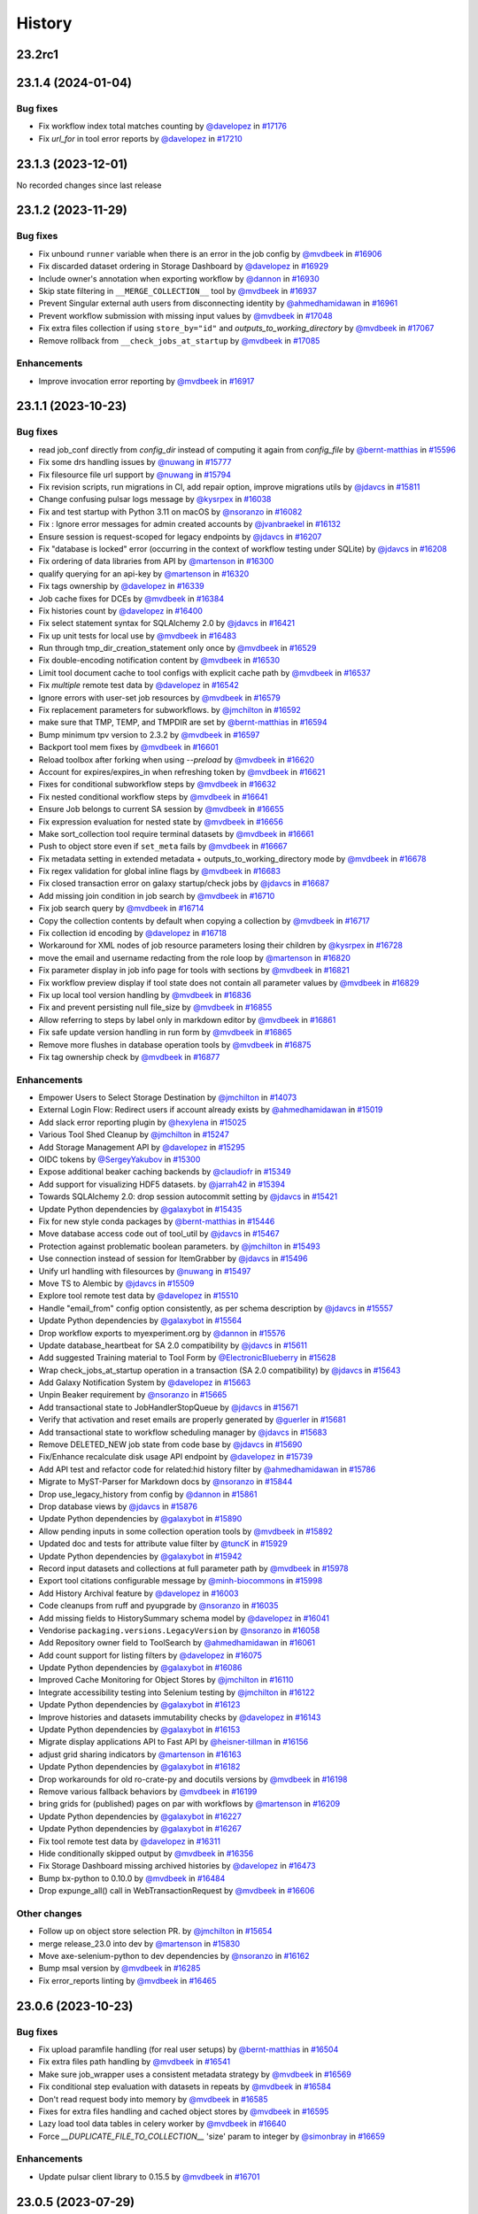 History
-------

.. to_doc

-------
23.2rc1
-------



-------------------
23.1.4 (2024-01-04)
-------------------


=========
Bug fixes
=========

* Fix workflow index total matches counting by `@davelopez <https://github.com/davelopez>`_ in `#17176 <https://github.com/galaxyproject/galaxy/pull/17176>`_
* Fix `url_for` in tool error reports by `@davelopez <https://github.com/davelopez>`_ in `#17210 <https://github.com/galaxyproject/galaxy/pull/17210>`_

-------------------
23.1.3 (2023-12-01)
-------------------

No recorded changes since last release

-------------------
23.1.2 (2023-11-29)
-------------------


=========
Bug fixes
=========

* Fix unbound ``runner`` variable when there is an error in the job config by `@mvdbeek <https://github.com/mvdbeek>`_ in `#16906 <https://github.com/galaxyproject/galaxy/pull/16906>`_
* Fix discarded dataset ordering in Storage Dashboard by `@davelopez <https://github.com/davelopez>`_ in `#16929 <https://github.com/galaxyproject/galaxy/pull/16929>`_
* Include owner's annotation when exporting workflow by `@dannon <https://github.com/dannon>`_ in `#16930 <https://github.com/galaxyproject/galaxy/pull/16930>`_
* Skip state filtering in ``__MERGE_COLLECTION__`` tool  by `@mvdbeek <https://github.com/mvdbeek>`_ in `#16937 <https://github.com/galaxyproject/galaxy/pull/16937>`_
* Prevent Singular external auth users from disconnecting identity by `@ahmedhamidawan <https://github.com/ahmedhamidawan>`_ in `#16961 <https://github.com/galaxyproject/galaxy/pull/16961>`_
* Prevent workflow submission with missing input values by `@mvdbeek <https://github.com/mvdbeek>`_ in `#17048 <https://github.com/galaxyproject/galaxy/pull/17048>`_
* Fix extra files collection if using ``store_by="id"`` and `outputs_to_working_directory` by `@mvdbeek <https://github.com/mvdbeek>`_ in `#17067 <https://github.com/galaxyproject/galaxy/pull/17067>`_
* Remove rollback from ``__check_jobs_at_startup`` by `@mvdbeek <https://github.com/mvdbeek>`_ in `#17085 <https://github.com/galaxyproject/galaxy/pull/17085>`_

============
Enhancements
============

* Improve invocation error reporting by `@mvdbeek <https://github.com/mvdbeek>`_ in `#16917 <https://github.com/galaxyproject/galaxy/pull/16917>`_

-------------------
23.1.1 (2023-10-23)
-------------------


=========
Bug fixes
=========

* read job_conf directly from `config_dir` instead of computing it again from `config_file` by `@bernt-matthias <https://github.com/bernt-matthias>`_ in `#15596 <https://github.com/galaxyproject/galaxy/pull/15596>`_
* Fix some drs handling issues by `@nuwang <https://github.com/nuwang>`_ in `#15777 <https://github.com/galaxyproject/galaxy/pull/15777>`_
* Fix filesource file url support by `@nuwang <https://github.com/nuwang>`_ in `#15794 <https://github.com/galaxyproject/galaxy/pull/15794>`_
* Fix revision scripts, run migrations in CI, add repair option, improve migrations utils by `@jdavcs <https://github.com/jdavcs>`_ in `#15811 <https://github.com/galaxyproject/galaxy/pull/15811>`_
* Change confusing pulsar logs message by `@kysrpex <https://github.com/kysrpex>`_ in `#16038 <https://github.com/galaxyproject/galaxy/pull/16038>`_
* Fix and test startup with Python 3.11 on macOS by `@nsoranzo <https://github.com/nsoranzo>`_ in `#16082 <https://github.com/galaxyproject/galaxy/pull/16082>`_
* Fix : Ignore error messages for admin created accounts by `@jvanbraekel <https://github.com/jvanbraekel>`_ in `#16132 <https://github.com/galaxyproject/galaxy/pull/16132>`_
* Ensure session is request-scoped for legacy endpoints by `@jdavcs <https://github.com/jdavcs>`_ in `#16207 <https://github.com/galaxyproject/galaxy/pull/16207>`_
* Fix "database is locked" error (occurring in the context of workflow testing under SQLite) by `@jdavcs <https://github.com/jdavcs>`_ in `#16208 <https://github.com/galaxyproject/galaxy/pull/16208>`_
* Fix ordering of data libraries from API by `@martenson <https://github.com/martenson>`_ in `#16300 <https://github.com/galaxyproject/galaxy/pull/16300>`_
* qualify querying for an api-key by `@martenson <https://github.com/martenson>`_ in `#16320 <https://github.com/galaxyproject/galaxy/pull/16320>`_
* Fix tags ownership by `@davelopez <https://github.com/davelopez>`_ in `#16339 <https://github.com/galaxyproject/galaxy/pull/16339>`_
* Job cache fixes for DCEs by `@mvdbeek <https://github.com/mvdbeek>`_ in `#16384 <https://github.com/galaxyproject/galaxy/pull/16384>`_
* Fix histories count by `@davelopez <https://github.com/davelopez>`_ in `#16400 <https://github.com/galaxyproject/galaxy/pull/16400>`_
* Fix select statement syntax for SQLAlchemy 2.0 by `@jdavcs <https://github.com/jdavcs>`_ in `#16421 <https://github.com/galaxyproject/galaxy/pull/16421>`_
* Fix up unit tests for local use by `@mvdbeek <https://github.com/mvdbeek>`_ in `#16483 <https://github.com/galaxyproject/galaxy/pull/16483>`_
* Run through tmp_dir_creation_statement only once by `@mvdbeek <https://github.com/mvdbeek>`_ in `#16529 <https://github.com/galaxyproject/galaxy/pull/16529>`_
* Fix double-encoding notification content by `@mvdbeek <https://github.com/mvdbeek>`_ in `#16530 <https://github.com/galaxyproject/galaxy/pull/16530>`_
* Limit tool document cache to tool configs with explicit cache path by `@mvdbeek <https://github.com/mvdbeek>`_ in `#16537 <https://github.com/galaxyproject/galaxy/pull/16537>`_
* Fix `multiple` remote test data by `@davelopez <https://github.com/davelopez>`_ in `#16542 <https://github.com/galaxyproject/galaxy/pull/16542>`_
* Ignore errors with user-set job resources by `@mvdbeek <https://github.com/mvdbeek>`_ in `#16579 <https://github.com/galaxyproject/galaxy/pull/16579>`_
* Fix replacement parameters for subworkflows. by `@jmchilton <https://github.com/jmchilton>`_ in `#16592 <https://github.com/galaxyproject/galaxy/pull/16592>`_
* make sure that TMP, TEMP, and TMPDIR are set by `@bernt-matthias <https://github.com/bernt-matthias>`_ in `#16594 <https://github.com/galaxyproject/galaxy/pull/16594>`_
* Bump minimum tpv version to 2.3.2 by `@mvdbeek <https://github.com/mvdbeek>`_ in `#16597 <https://github.com/galaxyproject/galaxy/pull/16597>`_
* Backport tool mem fixes by `@mvdbeek <https://github.com/mvdbeek>`_ in `#16601 <https://github.com/galaxyproject/galaxy/pull/16601>`_
* Reload toolbox after forking when using `--preload` by `@mvdbeek <https://github.com/mvdbeek>`_ in `#16620 <https://github.com/galaxyproject/galaxy/pull/16620>`_
* Account for expires/expires_in when refreshing token by `@mvdbeek <https://github.com/mvdbeek>`_ in `#16621 <https://github.com/galaxyproject/galaxy/pull/16621>`_
* Fixes for conditional subworkflow steps by `@mvdbeek <https://github.com/mvdbeek>`_ in `#16632 <https://github.com/galaxyproject/galaxy/pull/16632>`_
* Fix nested conditional workflow steps by `@mvdbeek <https://github.com/mvdbeek>`_ in `#16641 <https://github.com/galaxyproject/galaxy/pull/16641>`_
* Ensure Job belongs to current SA session by `@mvdbeek <https://github.com/mvdbeek>`_ in `#16655 <https://github.com/galaxyproject/galaxy/pull/16655>`_
* Fix expression evaluation for nested state by `@mvdbeek <https://github.com/mvdbeek>`_ in `#16656 <https://github.com/galaxyproject/galaxy/pull/16656>`_
* Make sort_collection tool require terminal datasets by `@mvdbeek <https://github.com/mvdbeek>`_ in `#16661 <https://github.com/galaxyproject/galaxy/pull/16661>`_
* Push to object store even if ``set_meta`` fails by `@mvdbeek <https://github.com/mvdbeek>`_ in `#16667 <https://github.com/galaxyproject/galaxy/pull/16667>`_
* Fix metadata setting in extended metadata + outputs_to_working_directory mode by `@mvdbeek <https://github.com/mvdbeek>`_ in `#16678 <https://github.com/galaxyproject/galaxy/pull/16678>`_
* Fix regex validation for global inline flags by `@mvdbeek <https://github.com/mvdbeek>`_ in `#16683 <https://github.com/galaxyproject/galaxy/pull/16683>`_
* Fix closed transaction error on galaxy startup/check jobs by `@jdavcs <https://github.com/jdavcs>`_ in `#16687 <https://github.com/galaxyproject/galaxy/pull/16687>`_
* Add missing join condition in job search by `@mvdbeek <https://github.com/mvdbeek>`_ in `#16710 <https://github.com/galaxyproject/galaxy/pull/16710>`_
* Fix job search query by `@mvdbeek <https://github.com/mvdbeek>`_ in `#16714 <https://github.com/galaxyproject/galaxy/pull/16714>`_
* Copy the collection contents by default when copying a collection by `@mvdbeek <https://github.com/mvdbeek>`_ in `#16717 <https://github.com/galaxyproject/galaxy/pull/16717>`_
* Fix collection id encoding by `@davelopez <https://github.com/davelopez>`_ in `#16718 <https://github.com/galaxyproject/galaxy/pull/16718>`_
* Workaround for XML nodes of job resource parameters losing their children by `@kysrpex <https://github.com/kysrpex>`_ in `#16728 <https://github.com/galaxyproject/galaxy/pull/16728>`_
* move the email and username redacting from the role loop by `@martenson <https://github.com/martenson>`_ in `#16820 <https://github.com/galaxyproject/galaxy/pull/16820>`_
* Fix parameter display in job info page for tools with sections by `@mvdbeek <https://github.com/mvdbeek>`_ in `#16821 <https://github.com/galaxyproject/galaxy/pull/16821>`_
* Fix workflow preview display if tool state does not contain all parameter values by `@mvdbeek <https://github.com/mvdbeek>`_ in `#16829 <https://github.com/galaxyproject/galaxy/pull/16829>`_
* Fix up local tool version handling by `@mvdbeek <https://github.com/mvdbeek>`_ in `#16836 <https://github.com/galaxyproject/galaxy/pull/16836>`_
* Fix and prevent persisting null file_size by `@mvdbeek <https://github.com/mvdbeek>`_ in `#16855 <https://github.com/galaxyproject/galaxy/pull/16855>`_
* Allow referring to steps by label only in markdown editor by `@mvdbeek <https://github.com/mvdbeek>`_ in `#16861 <https://github.com/galaxyproject/galaxy/pull/16861>`_
* Fix safe update version handling in run form by `@mvdbeek <https://github.com/mvdbeek>`_ in `#16865 <https://github.com/galaxyproject/galaxy/pull/16865>`_
* Remove more flushes in database operation tools by `@mvdbeek <https://github.com/mvdbeek>`_ in `#16875 <https://github.com/galaxyproject/galaxy/pull/16875>`_
* Fix tag ownership check by `@mvdbeek <https://github.com/mvdbeek>`_ in `#16877 <https://github.com/galaxyproject/galaxy/pull/16877>`_

============
Enhancements
============

* Empower Users to Select Storage Destination by `@jmchilton <https://github.com/jmchilton>`_ in `#14073 <https://github.com/galaxyproject/galaxy/pull/14073>`_
* External Login Flow: Redirect users if account already exists by `@ahmedhamidawan <https://github.com/ahmedhamidawan>`_ in `#15019 <https://github.com/galaxyproject/galaxy/pull/15019>`_
* Add slack error reporting plugin by `@hexylena <https://github.com/hexylena>`_ in `#15025 <https://github.com/galaxyproject/galaxy/pull/15025>`_
* Various Tool Shed Cleanup by `@jmchilton <https://github.com/jmchilton>`_ in `#15247 <https://github.com/galaxyproject/galaxy/pull/15247>`_
* Add Storage Management API by `@davelopez <https://github.com/davelopez>`_ in `#15295 <https://github.com/galaxyproject/galaxy/pull/15295>`_
* OIDC tokens by `@SergeyYakubov <https://github.com/SergeyYakubov>`_ in `#15300 <https://github.com/galaxyproject/galaxy/pull/15300>`_
* Expose additional beaker caching backends  by `@claudiofr <https://github.com/claudiofr>`_ in `#15349 <https://github.com/galaxyproject/galaxy/pull/15349>`_
* Add support for visualizing HDF5 datasets. by `@jarrah42 <https://github.com/jarrah42>`_ in `#15394 <https://github.com/galaxyproject/galaxy/pull/15394>`_
* Towards SQLAlchemy 2.0: drop session autocommit setting by `@jdavcs <https://github.com/jdavcs>`_ in `#15421 <https://github.com/galaxyproject/galaxy/pull/15421>`_
* Update Python dependencies by `@galaxybot <https://github.com/galaxybot>`_ in `#15435 <https://github.com/galaxyproject/galaxy/pull/15435>`_
* Fix for new style conda packages by `@bernt-matthias <https://github.com/bernt-matthias>`_ in `#15446 <https://github.com/galaxyproject/galaxy/pull/15446>`_
* Move database access code out of tool_util by `@jdavcs <https://github.com/jdavcs>`_ in `#15467 <https://github.com/galaxyproject/galaxy/pull/15467>`_
* Protection against problematic boolean parameters. by `@jmchilton <https://github.com/jmchilton>`_ in `#15493 <https://github.com/galaxyproject/galaxy/pull/15493>`_
* Use connection instead of session for ItemGrabber by `@jdavcs <https://github.com/jdavcs>`_ in `#15496 <https://github.com/galaxyproject/galaxy/pull/15496>`_
* Unify url handling with filesources by `@nuwang <https://github.com/nuwang>`_ in `#15497 <https://github.com/galaxyproject/galaxy/pull/15497>`_
* Move TS to Alembic by `@jdavcs <https://github.com/jdavcs>`_ in `#15509 <https://github.com/galaxyproject/galaxy/pull/15509>`_
* Explore tool remote test data by `@davelopez <https://github.com/davelopez>`_ in `#15510 <https://github.com/galaxyproject/galaxy/pull/15510>`_
* Handle "email_from" config option consistently, as per schema description by `@jdavcs <https://github.com/jdavcs>`_ in `#15557 <https://github.com/galaxyproject/galaxy/pull/15557>`_
* Update Python dependencies by `@galaxybot <https://github.com/galaxybot>`_ in `#15564 <https://github.com/galaxyproject/galaxy/pull/15564>`_
* Drop workflow exports to myexperiment.org by `@dannon <https://github.com/dannon>`_ in `#15576 <https://github.com/galaxyproject/galaxy/pull/15576>`_
* Update database_heartbeat for SA 2.0 compatibility by `@jdavcs <https://github.com/jdavcs>`_ in `#15611 <https://github.com/galaxyproject/galaxy/pull/15611>`_
* Add suggested Training material to Tool Form by `@ElectronicBlueberry <https://github.com/ElectronicBlueberry>`_ in `#15628 <https://github.com/galaxyproject/galaxy/pull/15628>`_
* Wrap check_jobs_at_startup operation in a transaction (SA 2.0 compatibility) by `@jdavcs <https://github.com/jdavcs>`_ in `#15643 <https://github.com/galaxyproject/galaxy/pull/15643>`_
* Add Galaxy Notification System by `@davelopez <https://github.com/davelopez>`_ in `#15663 <https://github.com/galaxyproject/galaxy/pull/15663>`_
* Unpin Beaker requirement by `@nsoranzo <https://github.com/nsoranzo>`_ in `#15665 <https://github.com/galaxyproject/galaxy/pull/15665>`_
* Add transactional state to JobHandlerStopQueue by `@jdavcs <https://github.com/jdavcs>`_ in `#15671 <https://github.com/galaxyproject/galaxy/pull/15671>`_
* Verify that activation and reset emails are properly generated by `@guerler <https://github.com/guerler>`_ in `#15681 <https://github.com/galaxyproject/galaxy/pull/15681>`_
* Add transactional state to workflow scheduling manager by `@jdavcs <https://github.com/jdavcs>`_ in `#15683 <https://github.com/galaxyproject/galaxy/pull/15683>`_
* Remove DELETED_NEW job state from code base by `@jdavcs <https://github.com/jdavcs>`_ in `#15690 <https://github.com/galaxyproject/galaxy/pull/15690>`_
* Fix/Enhance recalculate disk usage API endpoint by `@davelopez <https://github.com/davelopez>`_ in `#15739 <https://github.com/galaxyproject/galaxy/pull/15739>`_
* Add API test and refactor code for related:hid history filter by `@ahmedhamidawan <https://github.com/ahmedhamidawan>`_ in `#15786 <https://github.com/galaxyproject/galaxy/pull/15786>`_
* Migrate to MyST-Parser for Markdown docs by `@nsoranzo <https://github.com/nsoranzo>`_ in `#15844 <https://github.com/galaxyproject/galaxy/pull/15844>`_
* Drop use_legacy_history from config  by `@dannon <https://github.com/dannon>`_ in `#15861 <https://github.com/galaxyproject/galaxy/pull/15861>`_
* Drop database views by `@jdavcs <https://github.com/jdavcs>`_ in `#15876 <https://github.com/galaxyproject/galaxy/pull/15876>`_
* Update Python dependencies by `@galaxybot <https://github.com/galaxybot>`_ in `#15890 <https://github.com/galaxyproject/galaxy/pull/15890>`_
* Allow pending inputs in some collection operation tools by `@mvdbeek <https://github.com/mvdbeek>`_ in `#15892 <https://github.com/galaxyproject/galaxy/pull/15892>`_
* Updated doc and tests for attribute value filter by `@tuncK <https://github.com/tuncK>`_ in `#15929 <https://github.com/galaxyproject/galaxy/pull/15929>`_
* Update Python dependencies by `@galaxybot <https://github.com/galaxybot>`_ in `#15942 <https://github.com/galaxyproject/galaxy/pull/15942>`_
* Record input datasets and collections at full parameter path by `@mvdbeek <https://github.com/mvdbeek>`_ in `#15978 <https://github.com/galaxyproject/galaxy/pull/15978>`_
* Export tool citations configurable message by `@minh-biocommons <https://github.com/minh-biocommons>`_ in `#15998 <https://github.com/galaxyproject/galaxy/pull/15998>`_
* Add History Archival feature by `@davelopez <https://github.com/davelopez>`_ in `#16003 <https://github.com/galaxyproject/galaxy/pull/16003>`_
* Code cleanups from ruff and pyupgrade by `@nsoranzo <https://github.com/nsoranzo>`_ in `#16035 <https://github.com/galaxyproject/galaxy/pull/16035>`_
* Add missing fields to HistorySummary schema model by `@davelopez <https://github.com/davelopez>`_ in `#16041 <https://github.com/galaxyproject/galaxy/pull/16041>`_
* Vendorise ``packaging.versions.LegacyVersion`` by `@nsoranzo <https://github.com/nsoranzo>`_ in `#16058 <https://github.com/galaxyproject/galaxy/pull/16058>`_
* Add Repository owner field to ToolSearch by `@ahmedhamidawan <https://github.com/ahmedhamidawan>`_ in `#16061 <https://github.com/galaxyproject/galaxy/pull/16061>`_
* Add count support for listing filters by `@davelopez <https://github.com/davelopez>`_ in `#16075 <https://github.com/galaxyproject/galaxy/pull/16075>`_
* Update Python dependencies by `@galaxybot <https://github.com/galaxybot>`_ in `#16086 <https://github.com/galaxyproject/galaxy/pull/16086>`_
* Improved Cache Monitoring for Object Stores by `@jmchilton <https://github.com/jmchilton>`_ in `#16110 <https://github.com/galaxyproject/galaxy/pull/16110>`_
* Integrate accessibility testing into Selenium testing by `@jmchilton <https://github.com/jmchilton>`_ in `#16122 <https://github.com/galaxyproject/galaxy/pull/16122>`_
* Update Python dependencies by `@galaxybot <https://github.com/galaxybot>`_ in `#16123 <https://github.com/galaxyproject/galaxy/pull/16123>`_
* Improve histories and datasets immutability checks by `@davelopez <https://github.com/davelopez>`_ in `#16143 <https://github.com/galaxyproject/galaxy/pull/16143>`_
* Update Python dependencies by `@galaxybot <https://github.com/galaxybot>`_ in `#16153 <https://github.com/galaxyproject/galaxy/pull/16153>`_
* Migrate display applications API to Fast API by `@heisner-tillman <https://github.com/heisner-tillman>`_ in `#16156 <https://github.com/galaxyproject/galaxy/pull/16156>`_
* adjust grid sharing indicators by `@martenson <https://github.com/martenson>`_ in `#16163 <https://github.com/galaxyproject/galaxy/pull/16163>`_
* Update Python dependencies by `@galaxybot <https://github.com/galaxybot>`_ in `#16182 <https://github.com/galaxyproject/galaxy/pull/16182>`_
* Drop workarounds for old ro-crate-py and docutils versions by `@mvdbeek <https://github.com/mvdbeek>`_ in `#16198 <https://github.com/galaxyproject/galaxy/pull/16198>`_
* Remove various fallback behaviors by `@mvdbeek <https://github.com/mvdbeek>`_ in `#16199 <https://github.com/galaxyproject/galaxy/pull/16199>`_
* bring grids for (published) pages on par with workflows by `@martenson <https://github.com/martenson>`_ in `#16209 <https://github.com/galaxyproject/galaxy/pull/16209>`_
* Update Python dependencies by `@galaxybot <https://github.com/galaxybot>`_ in `#16227 <https://github.com/galaxyproject/galaxy/pull/16227>`_
* Update Python dependencies by `@galaxybot <https://github.com/galaxybot>`_ in `#16267 <https://github.com/galaxyproject/galaxy/pull/16267>`_
* Fix tool remote test data by `@davelopez <https://github.com/davelopez>`_ in `#16311 <https://github.com/galaxyproject/galaxy/pull/16311>`_
* Hide conditionally skipped output by `@mvdbeek <https://github.com/mvdbeek>`_ in `#16356 <https://github.com/galaxyproject/galaxy/pull/16356>`_
* Fix Storage Dashboard missing archived histories by `@davelopez <https://github.com/davelopez>`_ in `#16473 <https://github.com/galaxyproject/galaxy/pull/16473>`_
* Bump bx-python to 0.10.0 by `@mvdbeek <https://github.com/mvdbeek>`_ in `#16484 <https://github.com/galaxyproject/galaxy/pull/16484>`_
* Drop expunge_all() call in WebTransactionRequest by `@mvdbeek <https://github.com/mvdbeek>`_ in `#16606 <https://github.com/galaxyproject/galaxy/pull/16606>`_

=============
Other changes
=============

* Follow up on object store selection PR. by `@jmchilton <https://github.com/jmchilton>`_ in `#15654 <https://github.com/galaxyproject/galaxy/pull/15654>`_
* merge release_23.0 into dev by `@martenson <https://github.com/martenson>`_ in `#15830 <https://github.com/galaxyproject/galaxy/pull/15830>`_
* Move axe-selenium-python to dev dependencies by `@nsoranzo <https://github.com/nsoranzo>`_ in `#16162 <https://github.com/galaxyproject/galaxy/pull/16162>`_
* Bump msal version by `@mvdbeek <https://github.com/mvdbeek>`_ in `#16285 <https://github.com/galaxyproject/galaxy/pull/16285>`_
* Fix error_reports linting by `@mvdbeek <https://github.com/mvdbeek>`_ in `#16465 <https://github.com/galaxyproject/galaxy/pull/16465>`_

-------------------
23.0.6 (2023-10-23)
-------------------


=========
Bug fixes
=========

* Fix upload paramfile handling (for real user setups) by `@bernt-matthias <https://github.com/bernt-matthias>`_ in `#16504 <https://github.com/galaxyproject/galaxy/pull/16504>`_
* Fix extra files path handling by `@mvdbeek <https://github.com/mvdbeek>`_ in `#16541 <https://github.com/galaxyproject/galaxy/pull/16541>`_
* Make sure job_wrapper uses a consistent metadata strategy by `@mvdbeek <https://github.com/mvdbeek>`_ in `#16569 <https://github.com/galaxyproject/galaxy/pull/16569>`_
* Fix conditional step evaluation with datasets in repeats by `@mvdbeek <https://github.com/mvdbeek>`_ in `#16584 <https://github.com/galaxyproject/galaxy/pull/16584>`_
* Don't read request body into memory by `@mvdbeek <https://github.com/mvdbeek>`_ in `#16585 <https://github.com/galaxyproject/galaxy/pull/16585>`_
* Fixes for extra files handling and cached object stores  by `@mvdbeek <https://github.com/mvdbeek>`_ in `#16595 <https://github.com/galaxyproject/galaxy/pull/16595>`_
* Lazy load tool data tables in celery worker by `@mvdbeek <https://github.com/mvdbeek>`_ in `#16640 <https://github.com/galaxyproject/galaxy/pull/16640>`_
* Force `__DUPLICATE_FILE_TO_COLLECTION__` 'size' param to integer by `@simonbray <https://github.com/simonbray>`_ in `#16659 <https://github.com/galaxyproject/galaxy/pull/16659>`_

============
Enhancements
============

* Update pulsar client library to 0.15.5 by `@mvdbeek <https://github.com/mvdbeek>`_ in `#16701 <https://github.com/galaxyproject/galaxy/pull/16701>`_

-------------------
23.0.5 (2023-07-29)
-------------------


=========
Bug fixes
=========

* Skip installing npm/yarn if available, fix conditional dependency parsing, create virtualenv via conda when conda active by `@bernt-matthias <https://github.com/bernt-matthias>`_ in `#16403 <https://github.com/galaxyproject/galaxy/pull/16403>`_
* Fix test discovery in vscode by `@mvdbeek <https://github.com/mvdbeek>`_ in `#16413 <https://github.com/galaxyproject/galaxy/pull/16413>`_
* Fixes for (gitlab) error reporting by `@bernt-matthias <https://github.com/bernt-matthias>`_ in `#16424 <https://github.com/galaxyproject/galaxy/pull/16424>`_

-------------------
23.0.4 (2023-06-30)
-------------------


=========
Bug fixes
=========

* Fix default when statement evaluation by `@mvdbeek <https://github.com/mvdbeek>`_ in `#16332 <https://github.com/galaxyproject/galaxy/pull/16332>`_
* Redact private role name and description when purging user by `@mvdbeek <https://github.com/mvdbeek>`_ in `#16349 <https://github.com/galaxyproject/galaxy/pull/16349>`_

-------------------
23.0.3 (2023-06-26)
-------------------


=========
Bug fixes
=========

* Bump galaxy-release-util version to 0.1.2 by `@mvdbeek <https://github.com/mvdbeek>`_ in `#16241 <https://github.com/galaxyproject/galaxy/pull/16241>`_

============
Enhancements
============

* When importing tool data bundles, use the first loc file for the matching table by `@natefoo <https://github.com/natefoo>`_ in `#16247 <https://github.com/galaxyproject/galaxy/pull/16247>`_

=============
Other changes
=============

* Forward port of slugify username received from oidc by `@nuwang <https://github.com/nuwang>`_ in `#16271 <https://github.com/galaxyproject/galaxy/pull/16271>`_

-------------------
23.0.2 (2023-06-13)
-------------------


=========
Bug fixes
=========

* Fix ``Text File Busy`` errors at the source by `@mvdbeek <https://github.com/mvdbeek>`_ in `#16212 <https://github.com/galaxyproject/galaxy/pull/16212>`_

============
Enhancements
============

* Point release deps fixes and docs by `@mvdbeek <https://github.com/mvdbeek>`_ in `#16214 <https://github.com/galaxyproject/galaxy/pull/16214>`_
* Use galaxy-release-util to upload python packages by `@mvdbeek <https://github.com/mvdbeek>`_ in `#16240 <https://github.com/galaxyproject/galaxy/pull/16240>`_

-------------------
23.0.1 (2023-06-08)
-------------------


=========
Bug fixes
=========

* Display DCE in job parameter component, allow rerunning with DCE input by `@mvdbeek <https://github.com/mvdbeek>`_ in `#15744 <https://github.com/galaxyproject/galaxy/pull/15744>`_
* Fix mixed outputs_to_working_directory pulsar destinations by `@mvdbeek <https://github.com/mvdbeek>`_ in `#15927 <https://github.com/galaxyproject/galaxy/pull/15927>`_
* Update Gravity to 1.0.3 by `@natefoo <https://github.com/natefoo>`_ in `#15939 <https://github.com/galaxyproject/galaxy/pull/15939>`_
* Various fixes to path prefix handling by `@mvdbeek <https://github.com/mvdbeek>`_ in `#16033 <https://github.com/galaxyproject/galaxy/pull/16033>`_
* Fix case sensitive filtering by name in histories by `@davelopez <https://github.com/davelopez>`_ in `#16036 <https://github.com/galaxyproject/galaxy/pull/16036>`_
* Fix gcsfs test discovery by `@mvdbeek <https://github.com/mvdbeek>`_ in `#16039 <https://github.com/galaxyproject/galaxy/pull/16039>`_
* Replace httpbin service with pytest-httpserver by `@mvdbeek <https://github.com/mvdbeek>`_ in `#16042 <https://github.com/galaxyproject/galaxy/pull/16042>`_
* Update pulsar to 0.15.2 by `@mvdbeek <https://github.com/mvdbeek>`_ in `#16050 <https://github.com/galaxyproject/galaxy/pull/16050>`_
* Anonymous User tool link bug fix by `@ahmedhamidawan <https://github.com/ahmedhamidawan>`_ in `#16065 <https://github.com/galaxyproject/galaxy/pull/16065>`_
* Fix BCO export by updating gxformat2 by `@mvdbeek <https://github.com/mvdbeek>`_ in `#16081 <https://github.com/galaxyproject/galaxy/pull/16081>`_
* Fix job failure handling when condor indicates job failure by `@mvdbeek <https://github.com/mvdbeek>`_ in `#16096 <https://github.com/galaxyproject/galaxy/pull/16096>`_
* Fix dataype_change not updating HDCA update_time by `@mvdbeek <https://github.com/mvdbeek>`_ in `#16099 <https://github.com/galaxyproject/galaxy/pull/16099>`_
* Extract HDA for code_file validate_input hook by `@mvdbeek <https://github.com/mvdbeek>`_ in `#16120 <https://github.com/galaxyproject/galaxy/pull/16120>`_
* Fix sort error when re-running job with DCE collection input by `@mvdbeek <https://github.com/mvdbeek>`_ in `#16126 <https://github.com/galaxyproject/galaxy/pull/16126>`_
* Fix related-hid in bulk contents API by `@mvdbeek <https://github.com/mvdbeek>`_ in `#16128 <https://github.com/galaxyproject/galaxy/pull/16128>`_
* Fix rank calculation for jobs waiting to be run by anonymous users by `@jdavcs <https://github.com/jdavcs>`_ in `#16137 <https://github.com/galaxyproject/galaxy/pull/16137>`_
* Tool warnings can either be None or a Dictionary but not a String by `@guerler <https://github.com/guerler>`_ in `#16183 <https://github.com/galaxyproject/galaxy/pull/16183>`_
* Pin minimum tpv version by `@mvdbeek <https://github.com/mvdbeek>`_ in `#16201 <https://github.com/galaxyproject/galaxy/pull/16201>`_

=============
Other changes
=============

* Startup fix when tool removed between reboot by `@mvdbeek <https://github.com/mvdbeek>`_ in `#16175 <https://github.com/galaxyproject/galaxy/pull/16175>`_

-------------------
20.9.0 (2020-10-15)
-------------------

* First release from the 20.09 branch of Galaxy.

-------------------
20.5.0 (2020-07-04)
-------------------

* First release from the 20.05 branch of Galaxy.
